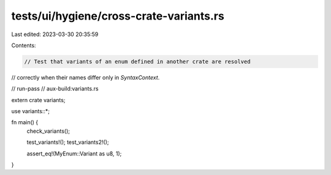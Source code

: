 tests/ui/hygiene/cross-crate-variants.rs
========================================

Last edited: 2023-03-30 20:35:59

Contents:

.. code-block:: rs

    // Test that variants of an enum defined in another crate are resolved
// correctly when their names differ only in `SyntaxContext`.

// run-pass
// aux-build:variants.rs

extern crate variants;

use variants::*;

fn main() {
    check_variants();

    test_variants!();
    test_variants2!();

    assert_eq!(MyEnum::Variant as u8, 1);
}


